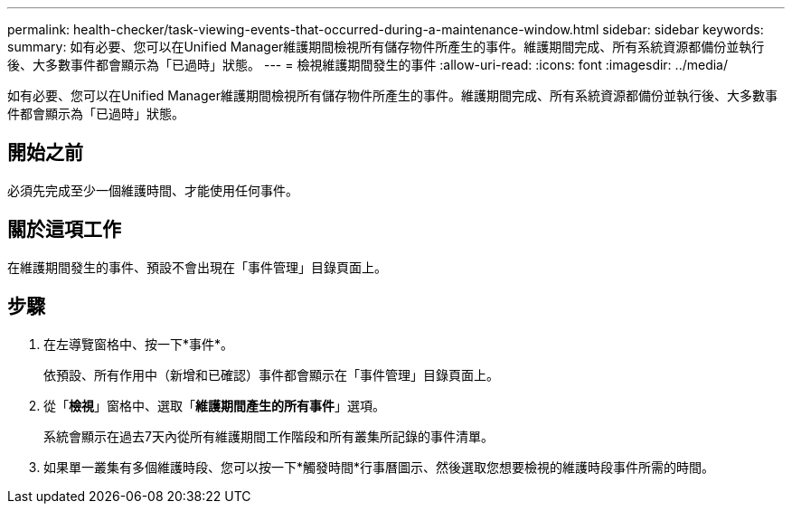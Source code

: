 ---
permalink: health-checker/task-viewing-events-that-occurred-during-a-maintenance-window.html 
sidebar: sidebar 
keywords:  
summary: 如有必要、您可以在Unified Manager維護期間檢視所有儲存物件所產生的事件。維護期間完成、所有系統資源都備份並執行後、大多數事件都會顯示為「已過時」狀態。 
---
= 檢視維護期間發生的事件
:allow-uri-read: 
:icons: font
:imagesdir: ../media/


[role="lead"]
如有必要、您可以在Unified Manager維護期間檢視所有儲存物件所產生的事件。維護期間完成、所有系統資源都備份並執行後、大多數事件都會顯示為「已過時」狀態。



== 開始之前

必須先完成至少一個維護時間、才能使用任何事件。



== 關於這項工作

在維護期間發生的事件、預設不會出現在「事件管理」目錄頁面上。



== 步驟

. 在左導覽窗格中、按一下*事件*。
+
依預設、所有作用中（新增和已確認）事件都會顯示在「事件管理」目錄頁面上。

. 從「*檢視*」窗格中、選取「*維護期間產生的所有事件*」選項。
+
系統會顯示在過去7天內從所有維護期間工作階段和所有叢集所記錄的事件清單。

. 如果單一叢集有多個維護時段、您可以按一下*觸發時間*行事曆圖示、然後選取您想要檢視的維護時段事件所需的時間。

